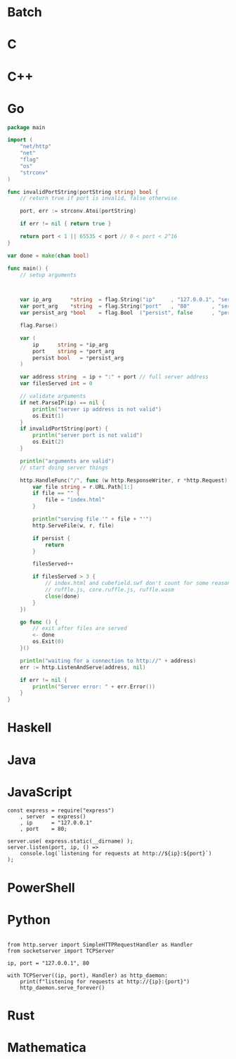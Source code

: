 * Batch
* C
* C++
* Go
	#+begin_src go
		package main

		import (
			"net/http"
			"net"
			"flag"
			"os"
			"strconv"
		)

		func invalidPortString(portString string) bool {
			// return true if port is invalid, false otherwise

			port, err := strconv.Atoi(portString)

			if err != nil { return true }

			return port < 1 || 65535 < port // 0 < port < 2^16
		}

		var done = make(chan bool)

		func main() {
			// setup arguments

			

			var ip_arg      *string  = flag.String("ip"     , "127.0.0.1", "server IP address"          )
			var port_arg    *string  = flag.String("port"   , "80"       , "server http port"           )
			var persist_arg *bool    = flag.Bool  ("persist", false      , "persist after serving files")

			flag.Parse()

			var (
				ip      string = *ip_arg
				port    string = *port_arg
				persist bool   = *persist_arg
			)

			var address string  = ip + ":" + port // full server address
			var filesServed int = 0

			// validate arguments
			if net.ParseIP(ip) == nil {
				println("server ip address is not valid")
				os.Exit(1)
			}
			if invalidPortString(port) {
				println("server port is not valid")
				os.Exit(2)
			}

			println("arguments are valid")
			// start doing server things

			http.HandleFunc("/", func (w http.ResponseWriter, r *http.Request) {
				var file string = r.URL.Path[1:]
				if file == "" {
					file = "index.html"
				}

				println("serving file '" + file + "'")
				http.ServeFile(w, r, file)

				if persist {
					return
				}

				filesServed++

				if filesServed > 3 {
					// index.html and cubefield.swf don't count for some reason
					// ruffle.js, core.ruffle.js, ruffle.wasm
					close(done)
				}
			})

			go func () {
				// exit after files are served
				<- done
				os.Exit(0)
			}()

			println("waiting for a connection to http://" + address)
			err := http.ListenAndServe(address, nil)

			if err != nil {
				println("Server error: " + err.Error())
			}
		}
	#+end_src
* Haskell
* Java
* JavaScript
	#+begin_src js #!/usr/bin/env js
		const express = require("express")
			, server  = express()
			, ip      = "127.0.0.1"
			, port    = 80;

		server.use( express.static(__dirname) );
		server.listen(port, ip, () =>
			console.log(`listening for requests at http://${ip}:${port}`)
		);
	#+end_src
* PowerShell
* Python
	#+begin_src python #!/usr/bin/env python

	from http.server import SimpleHTTPRequestHandler as Handler
	from socketserver import TCPServer

	ip, port = "127.0.0.1", 80

	with TCPServer((ip, port), Handler) as http_daemon:
		print(f"listening for requests at http://{ip}:{port}")
		http_daemon.serve_forever()
	#+end_src
* Rust
* Mathematica
